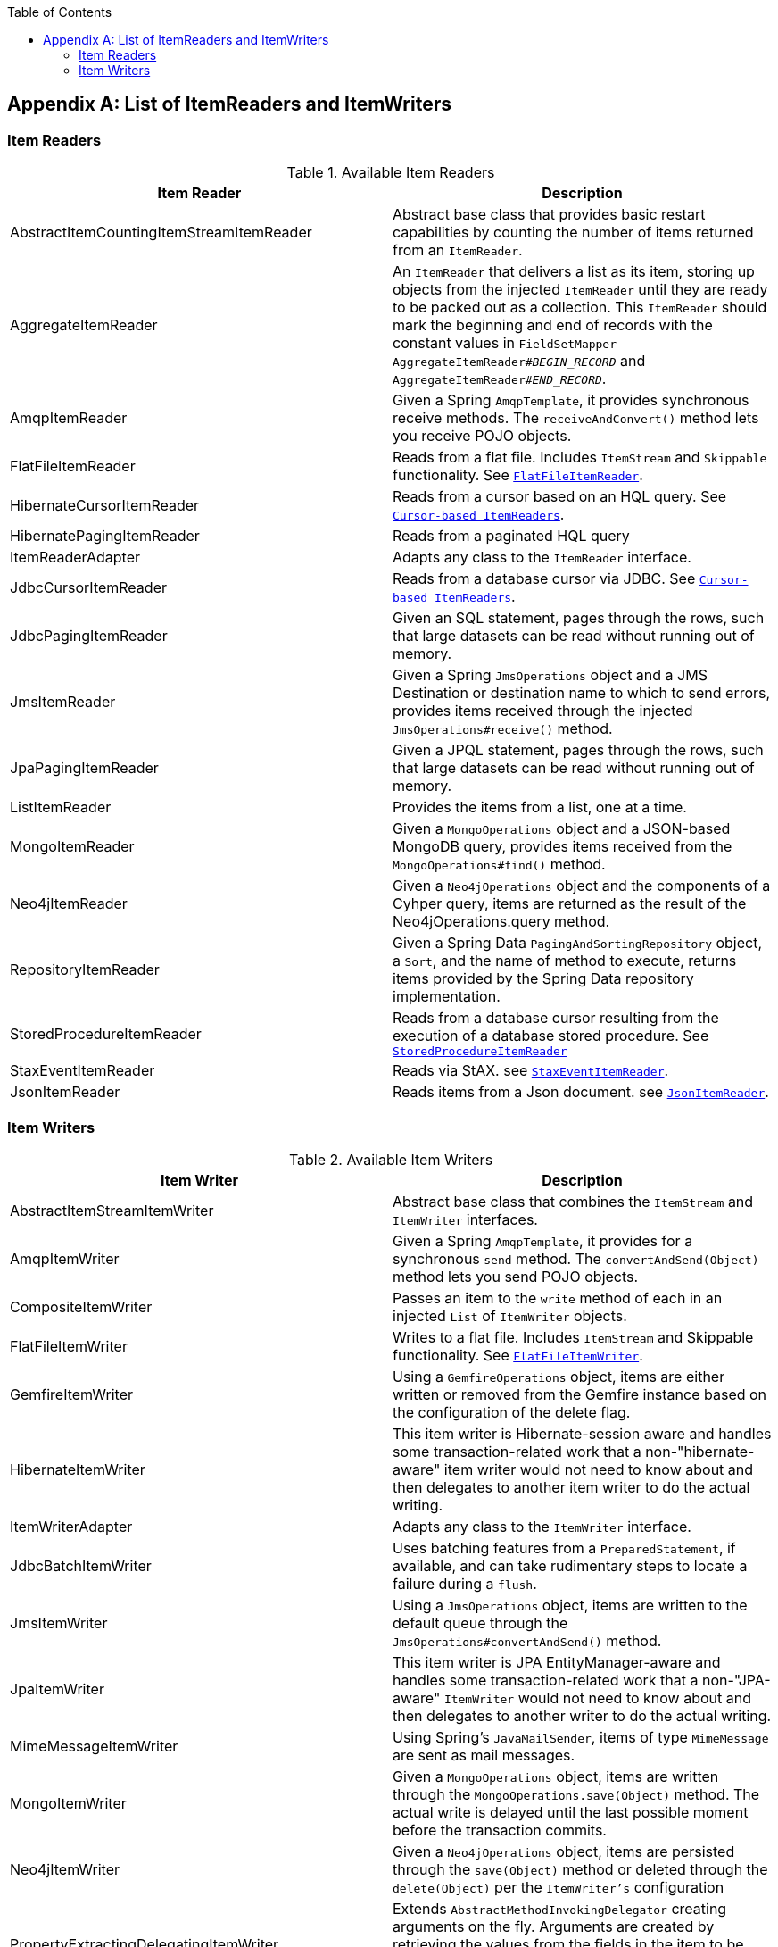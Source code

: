 :batch-asciidoc: ./
:toc: left
:toclevels: 4

[[listOfReadersAndWriters]]

[appendix]
== List of ItemReaders and ItemWriters

[[itemReadersAppendix]]

=== Item Readers

.Available Item Readers
[options="header"]
|===============
|Item Reader|Description
|AbstractItemCountingItemStreamItemReader|Abstract base class that provides basic
            restart capabilities by counting the number of items returned from
            an `ItemReader`.
|AggregateItemReader|An `ItemReader` that delivers a list as its
            item, storing up objects from the injected `ItemReader` until they
            are ready to be packed out as a collection. This `ItemReader` should
            mark the beginning and end of records with the constant values in
            `FieldSetMapper AggregateItemReader#__$$BEGIN_RECORD$$__` and
            `AggregateItemReader#__$$END_RECORD$$__`.
|AmqpItemReader|Given a Spring `AmqpTemplate`, it provides
            synchronous receive methods. The `receiveAndConvert()` method
            lets you receive POJO objects.
|FlatFileItemReader|Reads from a flat file. Includes `ItemStream`
            and `Skippable` functionality. See link:readersAndWriters.html#flatFileItemReader[`FlatFileItemReader`].
|HibernateCursorItemReader|Reads from a cursor based on an HQL query. See
            link:readersAndWriters.html#cursorBasedItemReaders[`Cursor-based ItemReaders`].
|HibernatePagingItemReader|Reads from a paginated HQL query
|ItemReaderAdapter|Adapts any class to the
            `ItemReader` interface.
|JdbcCursorItemReader|Reads from a database cursor via JDBC. See
            link:readersAndWriters.html#cursorBasedItemReaders[`Cursor-based ItemReaders`].
|JdbcPagingItemReader|Given an SQL statement, pages through the rows,
            such that large datasets can be read without running out of
            memory.
|JmsItemReader|Given a Spring `JmsOperations` object and a JMS
            Destination or destination name to which to send errors, provides items
            received through the injected `JmsOperations#receive()`
            method.
|JpaPagingItemReader|Given a JPQL statement, pages through the
            rows, such that large datasets can be read without running out of
            memory.
|ListItemReader|Provides the items from a list, one at a
            time.
|MongoItemReader|Given a `MongoOperations` object and a JSON-based MongoDB
            query, provides items received from the `MongoOperations#find()` method.
|Neo4jItemReader|Given a `Neo4jOperations` object and the components of a
            Cyhper query, items are returned as the result of the Neo4jOperations.query
            method.
|RepositoryItemReader|Given a Spring Data `PagingAndSortingRepository` object,
            a `Sort`, and the name of method to execute, returns items provided by the
            Spring Data repository implementation.
|StoredProcedureItemReader|Reads from a database cursor resulting from the
            execution of a database stored procedure. See link:readersAndWriters.html#StoredProcedureItemReader[`StoredProcedureItemReader`]
|StaxEventItemReader|Reads via StAX. see link:readersAndWriters.html#StaxEventItemReader[`StaxEventItemReader`].
|JsonItemReader|Reads items from a Json document. see link:readersAndWriters.html#JsonItemReader[`JsonItemReader`].

|===============


[[itemWritersAppendix]]


=== Item Writers

.Available Item Writers
[options="header"]
|===============
|Item Writer|Description
|AbstractItemStreamItemWriter|Abstract base class that combines the
            `ItemStream` and
            `ItemWriter` interfaces.
|AmqpItemWriter|Given a Spring `AmqpTemplate`, it provides
            for a synchronous `send` method. The `convertAndSend(Object)`
             method lets you send POJO objects.
|CompositeItemWriter|Passes an item to the `write` method of each
            in an injected `List` of `ItemWriter` objects.
|FlatFileItemWriter|Writes to a flat file. Includes `ItemStream` and
            Skippable functionality. See link:readersAndWriters.html#flatFileItemWriter[`FlatFileItemWriter`].
|GemfireItemWriter|Using a `GemfireOperations` object, items are either written
            or removed from the Gemfire instance based on the configuration of the delete
            flag.
|HibernateItemWriter|This item writer is Hibernate-session aware
            and handles some transaction-related work that a non-"hibernate-aware"
            item writer would not need to know about and then delegates
            to another item writer to do the actual writing.
|ItemWriterAdapter|Adapts any class to the
            `ItemWriter` interface.
|JdbcBatchItemWriter|Uses batching features from a
            `PreparedStatement`, if available, and can
            take rudimentary steps to locate a failure during a
            `flush`.
|JmsItemWriter|Using a `JmsOperations` object, items are written
            to the default queue through the `JmsOperations#convertAndSend()` method.
|JpaItemWriter|This item writer is JPA EntityManager-aware
            and handles some transaction-related work that a non-"JPA-aware"
            `ItemWriter` would not need to know about and
            then delegates to another writer to do the actual writing.
|MimeMessageItemWriter|Using Spring's `JavaMailSender`, items of type `MimeMessage`
            are sent as mail messages.
|MongoItemWriter|Given a `MongoOperations` object, items are written
            through the `MongoOperations.save(Object)` method.  The actual write is delayed
            until the last possible moment before the transaction commits.
|Neo4jItemWriter|Given a `Neo4jOperations` object, items are persisted through the
            `save(Object)` method or deleted through the `delete(Object)` per the
            `ItemWriter's` configuration
|PropertyExtractingDelegatingItemWriter|Extends `AbstractMethodInvokingDelegator`
            creating arguments on the fly. Arguments are created by retrieving
            the values from the fields in the item to be processed (through a
            `SpringBeanWrapper`), based on an injected array of field
            names.
|RepositoryItemWriter|Given a Spring Data `CrudRepository` implementation,
            items are saved through the method specified in the configuration.
|StaxEventItemWriter|Uses a `Marshaller` implementation to
            convert each item to XML and then writes it to an XML file using
            StAX.
|JsonFileItemWriter|Uses a `JsonObjectMarshaller` implementation to
            convert each item to Json and then writes it to an Json file.

|===============
